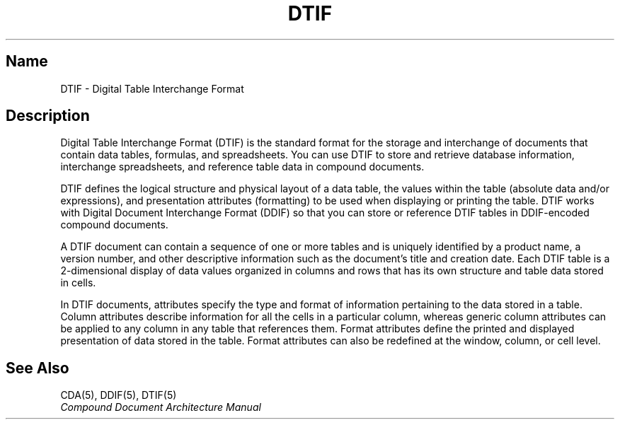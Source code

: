 .TH DTIF 5
.SH Name
DTIF \- Digital Table Interchange Format
.SH Description
.NXR "DTIF reference page"
Digital Table Interchange Format (DTIF) is the standard format for the 
storage and interchange of documents that contain data tables, 
formulas, 
and spreadsheets. You can use DTIF to store and retrieve database 
information, interchange spreadsheets, and reference table data in
compound documents.  
.PP
DTIF defines the logical structure and physical layout of a data table,
the values within the table (absolute data and/or expressions), and
presentation attributes (formatting) to be used when displaying or printing
the table. DTIF works with Digital Document Interchange Format (DDIF) 
so that you can store or reference DTIF tables in DDIF-encoded compound 
documents.
.PP
A DTIF document can contain a sequence of one or more tables and is 
uniquely identified by a product name, a version number, and other
descriptive information such as the document's title and creation date.
Each DTIF table is a 2-dimensional display of data values organized
in columns and rows that has its own structure and table data stored in
cells.
.PP
In DTIF documents, attributes specify the type and format of information
pertaining to the data stored in a table. Column attributes describe 
information for all the cells in a particular column, whereas generic 
column attributes can be applied to any column in 
any table that references 
them. Format attributes define the printed 
and displayed presentation of data 
stored in the table.  
Format attributes can also be redefined at the window, 
column, or cell level.
.SH See Also 
CDA(5), DDIF(5), DTIF(5)
.br
.I Compound Document Architecture Manual
